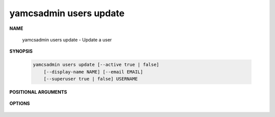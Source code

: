 yamcsadmin users update
=======================

.. program:: yamcsadmin users update

**NAME**

    yamcsadmin users update - Update a user


**SYNOPSIS**

    .. code-block:: text

        yamcsadmin users update [--active true | false]
            [--display-name NAME] [--email EMAIL]
            [--superuser true | false] USERNAME


**POSITIONAL ARGUMENTS**

    .. option:: USERNAME

        The name of the user.


**OPTIONS**

    .. option:: --display-name NAME

        Displayed name of the user.

    .. option:: --email EMAIL

        User email.
    
    .. option:: --active true | false

        Whether the user account is active or not.
    
    .. option:: --superuser

        Whether the user has superuser privileges.
